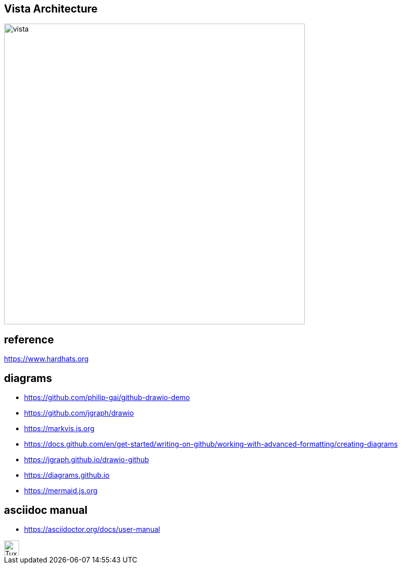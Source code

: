 == Vista Architecture
image::https://github.com/cloudvista/architecture/blob/main/vista.drawio.svg[vista,600,600]

== reference
https://www.hardhats.org  

== diagrams 
* https://github.com/philip-gai/github-drawio-demo  
* https://github.com/jgraph/drawio
* https://markvis.js.org  
* https://docs.github.com/en/get-started/writing-on-github/working-with-advanced-formatting/creating-diagrams  
* https://jgraph.github.io/drawio-github  
* https://diagrams.github.io  
* https://mermaid.js.org  

== asciidoc manual
* https://asciidoctor.org/docs/user-manual

image::https://upload.wikimedia.org/wikipedia/commons/3/35/Tux.svg[Tux,30,30]
